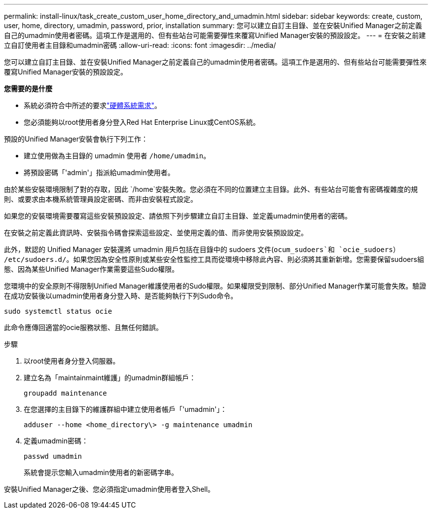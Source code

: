 ---
permalink: install-linux/task_create_custom_user_home_directory_and_umadmin.html 
sidebar: sidebar 
keywords: create, custom, user, home, directory, umadmin, password, prior, installation 
summary: 您可以建立自訂主目錄、並在安裝Unified Manager之前定義自己的umadmin使用者密碼。這項工作是選用的、但有些站台可能需要彈性來覆寫Unified Manager安裝的預設設定。 
---
= 在安裝之前建立自訂使用者主目錄和umadmin密碼
:allow-uri-read: 
:icons: font
:imagesdir: ../media/


[role="lead"]
您可以建立自訂主目錄、並在安裝Unified Manager之前定義自己的umadmin使用者密碼。這項工作是選用的、但有些站台可能需要彈性來覆寫Unified Manager安裝的預設設定。

*您需要的是什麼*

* 系統必須符合中所述的要求link:concept_virtual_infrastructure_or_hardware_system_requirements.html["硬體系統需求"]。
* 您必須能夠以root使用者身分登入Red Hat Enterprise Linux或CentOS系統。


預設的Unified Manager安裝會執行下列工作：

* 建立使用做為主目錄的 umadmin 使用者 `/home/umadmin`。
* 將預設密碼「'admin'」指派給umadmin使用者。


由於某些安裝環境限制了對的存取，因此 `/home`安裝失敗。您必須在不同的位置建立主目錄。此外、有些站台可能會有密碼複雜度的規則、或要求由本機系統管理員設定密碼、而非由安裝程式設定。

如果您的安裝環境需要覆寫這些安裝預設設定、請依照下列步驟建立自訂主目錄、並定義umadmin使用者的密碼。

在安裝之前定義此資訊時、安裝指令碼會探索這些設定、並使用定義的值、而非使用安裝預設設定。

此外，默認的 Unified Manager 安裝還將 umadmin 用戶包括在目錄中的 sudoers 文件(`ocum_sudoers`和 `ocie_sudoers`） `/etc/sudoers.d/`。如果您因為安全性原則或某些安全性監控工具而從環境中移除此內容、則必須將其重新新增。您需要保留sudoers組態、因為某些Unified Manager作業需要這些Sudo權限。

您環境中的安全原則不得限制Unified Manager維護使用者的Sudo權限。如果權限受到限制、部分Unified Manager作業可能會失敗。驗證在成功安裝後以umadmin使用者身分登入時、是否能夠執行下列Sudo命令。

`sudo systemctl  status ocie`

此命令應傳回適當的ocie服務狀態、且無任何錯誤。

.步驟
. 以root使用者身分登入伺服器。
. 建立名為「maintainmaint維護」的umadmin群組帳戶：
+
`groupadd maintenance`

. 在您選擇的主目錄下的維護群組中建立使用者帳戶「'umadmin'」：
+
`adduser --home <home_directory\> -g maintenance umadmin`

. 定義umadmin密碼：
+
`passwd umadmin`

+
系統會提示您輸入umadmin使用者的新密碼字串。



安裝Unified Manager之後、您必須指定umadmin使用者登入Shell。
